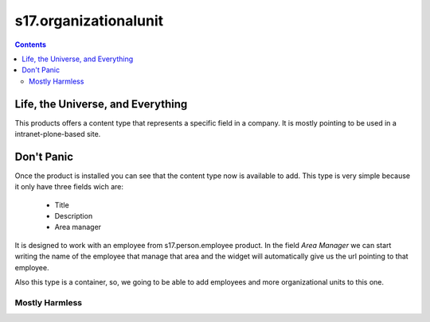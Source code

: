 ******************************
s17.organizationalunit
******************************

.. contents::

Life, the Universe, and Everything
----------------------------------

This products offers a content type that represents a specific field in a
company. It is mostly pointing to be used in a intranet-plone-based site.

Don't Panic
-----------

Once the product is installed you can see that the content type now is
available to add. This type is very simple because it only have three fields
wich are:

    - Title
    - Description
    - Area manager

It is designed to work with an employee from s17.person.employee
product. In the field *Area Manager* we can start writing the name of the employee
that manage that area and the widget will automatically give us the url pointing
to that employee.

Also this type is a container, so, we going to be able to add employees and more
organizational units to this one.


Mostly Harmless
===============

.. image:: https://secure.travis-ci.org/simplesconsultoria/s17.organizationalunit.png
    :target: http://travis-ci.org/simplesconsultoria/s17.organizationalunit
